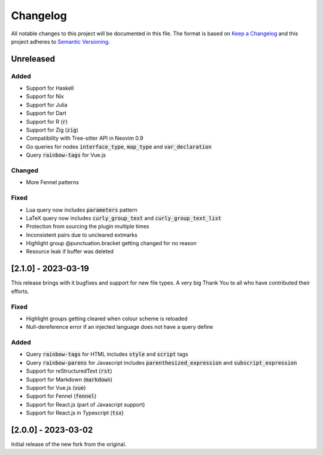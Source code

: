 .. default-role:: code

###########
 Changelog
###########

All notable changes to this project will be documented in this file. The format
is based on `Keep a Changelog`_ and this project adheres to `Semantic
Versioning`_.


Unreleased
##########

Added
=====

- Support for Haskell
- Support for Nix
- Support for Julia
- Support for Dart
- Support for R (`r`)
- Support for Zig (`zig`)
- Compatibility with Tree-sitter API in Neovim 0.9
- Go queries for nodes `interface_type`, `map_type` and `var_declaration`
- Query `rainbow-tags` for Vue.js

Changed
=======

- More Fennel patterns

Fixed
=====

- Lua query now includes `parameters` pattern
- LaTeX query now includes `curly_group_text` and `curly_group_text_list`
- Protection from sourcing the plugin multiple times
- Inconsistent pairs due to uncleared extmarks
- Highlight group @punctuation.bracket getting changed for no reason
- Resource leak if buffer was deleted


[2.1.0] - 2023-03-19
####################

This release brings with it bugfixes and support for new file types.  A very
big Thank You to all who have contributed their efforts.

Fixed
=====

- Highlight groups getting cleared when colour scheme is reloaded
- Null-dereference error if an injected language does not have a query define

Added
=====

- Query `rainbow-tags` for HTML includes `style` and `script` tags
- Query `rainbow-parens` for Javascript includes `parenthesized_expression` and
  `subscript_expression`
- Support for reStructuredText (`rst`)
- Support for Markdown (`markdown`)
- Support for Vue.js (`vue`)
- Support for Fennel (`fennel`)
- Support for React.js (part of Javascript support)
- Support for React.js in Typescript (`tsx`)


[2.0.0] - 2023-03-02
####################

Initial release of the new fork from the original.



.. ----------------------------------------------------------------------------
.. _Keep a Changelog: https://keepachangelog.com/en/1.0.0/,
.. _Semantic Versioning: https://semver.org/spec/v2.0.0.html
